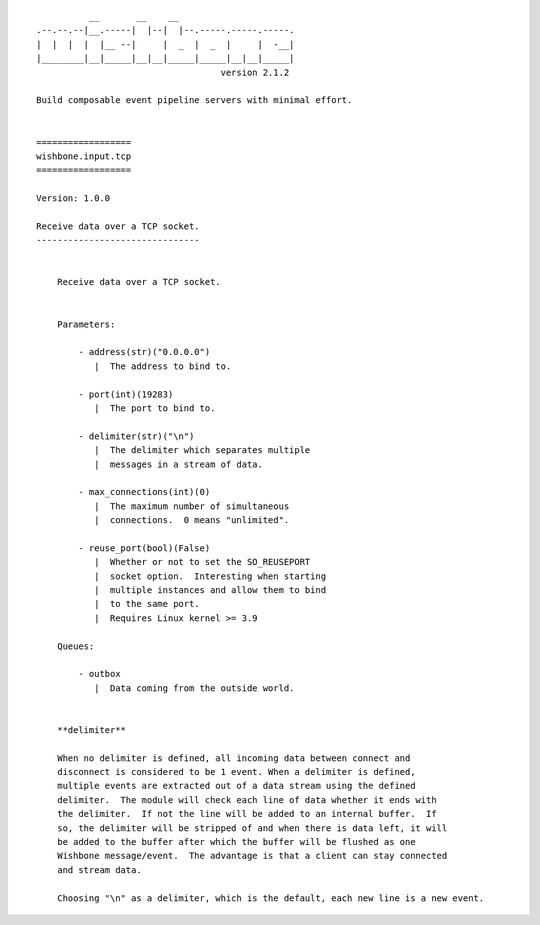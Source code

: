 ::

              __       __    __
    .--.--.--|__.-----|  |--|  |--.-----.-----.-----.
    |  |  |  |  |__ --|     |  _  |  _  |     |  -__|
    |________|__|_____|__|__|_____|_____|__|__|_____|
                                       version 2.1.2

    Build composable event pipeline servers with minimal effort.


    ==================
    wishbone.input.tcp
    ==================

    Version: 1.0.0

    Receive data over a TCP socket.
    -------------------------------


        Receive data over a TCP socket.


        Parameters:

            - address(str)("0.0.0.0")
               |  The address to bind to.

            - port(int)(19283)
               |  The port to bind to.

            - delimiter(str)("\n")
               |  The delimiter which separates multiple
               |  messages in a stream of data.

            - max_connections(int)(0)
               |  The maximum number of simultaneous
               |  connections.  0 means "unlimited".

            - reuse_port(bool)(False)
               |  Whether or not to set the SO_REUSEPORT
               |  socket option.  Interesting when starting
               |  multiple instances and allow them to bind
               |  to the same port.
               |  Requires Linux kernel >= 3.9

        Queues:

            - outbox
               |  Data coming from the outside world.


        **delimiter**

        When no delimiter is defined, all incoming data between connect and
        disconnect is considered to be 1 event. When a delimiter is defined,
        multiple events are extracted out of a data stream using the defined
        delimiter.  The module will check each line of data whether it ends with
        the delimiter.  If not the line will be added to an internal buffer.  If
        so, the delimiter will be stripped of and when there is data left, it will
        be added to the buffer after which the buffer will be flushed as one
        Wishbone message/event.  The advantage is that a client can stay connected
        and stream data.

        Choosing "\n" as a delimiter, which is the default, each new line is a new event.
